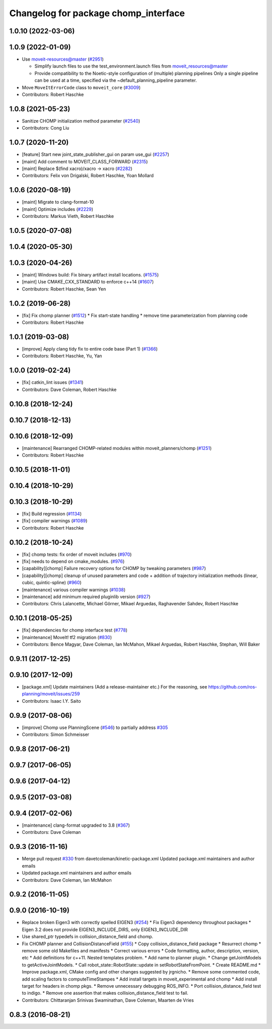 ^^^^^^^^^^^^^^^^^^^^^^^^^^^^^^^^^^^^^
Changelog for package chomp_interface
^^^^^^^^^^^^^^^^^^^^^^^^^^^^^^^^^^^^^

1.0.10 (2022-03-06)
-------------------

1.0.9 (2022-01-09)
------------------
* Use moveit-resources@master (`#2951 <https://github.com/ros-planning/moveit/issues/2951>`_)

  - Simplify launch files to use the test_environment.launch files from moveit_resources@master
  - Provide compatibility to the Noetic-style configuration of (multiple) planning pipelines
    Only a single pipeline can be used at a time, specified via the ~default_planning_pipeline parameter.
* Move ``MoveItErrorCode`` class to ``moveit_core`` (`#3009 <https://github.com/ros-planning/moveit/issues/3009>`_)
* Contributors: Robert Haschke

1.0.8 (2021-05-23)
------------------
* Sanitize CHOMP initialization method parameter (`#2540 <https://github.com/ros-planning/moveit/issues/2540>`_)
* Contributors: Cong Liu

1.0.7 (2020-11-20)
------------------
* [feature] Start new joint_state_publisher_gui on param use_gui (`#2257 <https://github.com/ros-planning/moveit/issues/2257>`_)
* [maint] Add comment to MOVEIT_CLASS_FORWARD (`#2315 <https://github.com/ros-planning/moveit/issues/2315>`_)
* [maint] Replace $(find xacro)/xacro -> xacro (`#2282 <https://github.com/ros-planning/moveit/issues/2282>`_)
* Contributors: Felix von Drigalski, Robert Haschke, Yoan Mollard

1.0.6 (2020-08-19)
------------------
* [maint] Migrate to clang-format-10
* [maint] Optimize includes (`#2229 <https://github.com/ros-planning/moveit/issues/2229>`_)
* Contributors: Markus Vieth, Robert Haschke

1.0.5 (2020-07-08)
------------------

1.0.4 (2020-05-30)
------------------

1.0.3 (2020-04-26)
------------------
* [maint] Windows build: Fix binary artifact install locations. (`#1575 <https://github.com/ros-planning/moveit/issues/1575>`_)
* [maint] Use CMAKE_CXX_STANDARD to enforce c++14 (`#1607 <https://github.com/ros-planning/moveit/issues/1607>`_)
* Contributors: Robert Haschke, Sean Yen

1.0.2 (2019-06-28)
------------------
* [fix] Fix chomp planner (`#1512 <https://github.com/ros-planning/moveit/issues/1512>`_)
  * Fix start-state handling
  * remove time parameterization from planning code
* Contributors: Robert Haschke

1.0.1 (2019-03-08)
------------------
* [improve] Apply clang tidy fix to entire code base (Part 1) (`#1366 <https://github.com/ros-planning/moveit/issues/1366>`_)
* Contributors: Robert Haschke, Yu, Yan

1.0.0 (2019-02-24)
------------------
* [fix] catkin_lint issues (`#1341 <https://github.com/ros-planning/moveit/issues/1341>`_)
* Contributors: Dave Coleman, Robert Haschke

0.10.8 (2018-12-24)
-------------------

0.10.7 (2018-12-13)
-------------------

0.10.6 (2018-12-09)
-------------------
* [maintenance] Rearranged CHOMP-related modules within moveit_planners/chomp (`#1251 <https://github.com/ros-planning/moveit/issues/1251>`_)
* Contributors: Robert Haschke

0.10.5 (2018-11-01)
-------------------

0.10.4 (2018-10-29)
-------------------

0.10.3 (2018-10-29)
-------------------
* [fix] Build regression (`#1134 <https://github.com/ros-planning/moveit/issues/1134>`_)
* [fix] compiler warnings (`#1089 <https://github.com/ros-planning/moveit/issues/1089>`_)
* Contributors: Robert Haschke

0.10.2 (2018-10-24)
-------------------
* [fix] chomp tests: fix order of moveit includes (`#970 <https://github.com/ros-planning/moveit/issues/970>`_)
* [fix] needs to depend on cmake_modules. (`#976 <https://github.com/ros-planning/moveit/issues/976>`_)
* [capability][chomp] Failure recovery options for CHOMP by tweaking parameters (`#987 <https://github.com/ros-planning/moveit/issues/987>`_)
* [capability][chomp] cleanup of unused parameters and code + addition of trajectory initialization methods (linear, cubic, quintic-spline) (`#960 <https://github.com/ros-planning/moveit/issues/960>`_)
* [maintenance] various compiler warnings (`#1038 <https://github.com/ros-planning/moveit/issues/1038>`_)
* [maintenance] add minimum required pluginlib version (`#927 <https://github.com/ros-planning/moveit/issues/927>`_)
* Contributors: Chris Lalancette, Michael Görner, Mikael Arguedas, Raghavender Sahdev, Robert Haschke

0.10.1 (2018-05-25)
-------------------
* [fix] dependencies for chomp interface test (`#778 <https://github.com/ros-planning/moveit/issues/778>`_)
* [maintenance] MoveIt! tf2 migration (`#830 <https://github.com/ros-planning/moveit/issues/830>`_)
* Contributors: Bence Magyar, Dave Coleman, Ian McMahon, Mikael Arguedas, Robert Haschke, Stephan, Will Baker

0.9.11 (2017-12-25)
-------------------

0.9.10 (2017-12-09)
-------------------
* [package.xml] Update maintainers (Add a release-maintainer etc.)
  For the reasoning, see https://github.com/ros-planning/moveit/issues/259
* Contributors: Isaac I.Y. Saito

0.9.9 (2017-08-06)
------------------
* [improve] Chomp use PlanningScene (`#546 <https://github.com/ros-planning/moveit/issues/546>`_) to partially address `#305 <https://github.com/ros-planning/moveit/issues/305>`_
* Contributors: Simon Schmeisser

0.9.8 (2017-06-21)
------------------

0.9.7 (2017-06-05)
------------------

0.9.6 (2017-04-12)
------------------

0.9.5 (2017-03-08)
------------------

0.9.4 (2017-02-06)
------------------
* [maintenance] clang-format upgraded to 3.8 (`#367 <https://github.com/ros-planning/moveit/issues/367>`_)
* Contributors: Dave Coleman

0.9.3 (2016-11-16)
------------------
* Merge pull request `#330 <https://github.com/ros-planning/moveit/issues/330>`_ from davetcoleman/kinetic-package.xml
  Updated package.xml maintainers and author emails
* Updated package.xml maintainers and author emails
* Contributors: Dave Coleman, Ian McMahon

0.9.2 (2016-11-05)
------------------

0.9.0 (2016-10-19)
------------------
* Replace broken Eigen3 with correctly spelled EIGEN3 (`#254 <https://github.com/ros-planning/moveit/issues/254>`_)
  * Fix Eigen3 dependency throughout packages
  * Eigen 3.2 does not provide EIGEN3_INCLUDE_DIRS, only EIGEN3_INCLUDE_DIR
* Use shared_ptr typedefs in collision_distance_field and chomp.
* Fix CHOMP planner and CollisionDistanceField (`#155 <https://github.com/ros-planning/moveit/issues/155>`_)
  * Copy collision_distance_field package
  * Resurrect chomp
  * remove some old Makefiles and manifests
  * Correct various errors
  * Code formatting, author, description, version, etc
  * Add definitions for c++11. Nested templates problem.
  * Add name to planner plugin.
  * Change getJointModels to getActiveJointModels.
  * Call robot_state::RobotState::update in setRobotStateFromPoint.
  * Create README.md
  * Improve package.xml, CMake config and other changes suggested by jrgnicho.
  * Remove some commented code, add scaling factors to computeTimeStampes
  * Add install targets in moveit_experimental and chomp
  * Add install target for headers in chomp pkgs.
  * Remove unnecessary debugging ROS_INFO.
  * Port collision_distance_field test to indigo.
  * Remove one assertion that makes collision_distance_field test to fail.
* Contributors: Chittaranjan Srinivas Swaminathan, Dave Coleman, Maarten de Vries

0.8.3 (2016-08-21)
------------------
